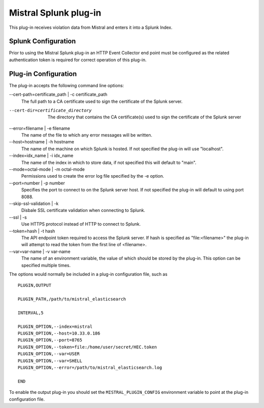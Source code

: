 Mistral Splunk plug-in
======================

This plug-in receives violation data from Mistral and enters it into a Splunk
Index.

Splunk Configuration
--------------------

Prior to using the Mistral Splunk plug-in an HTTP Event Collector end point must
be configured as the related authentication token is required for correct
operation of this plug-in.


Plug-in Configuration
---------------------

The plug-in accepts the following command line options:

--cert-path=certificate_path | -c certificate_path
  The full path to a CA certificate used to sign the certificate of the Splunk server.

--cert-dir=certificate_directory
  The directory that contains the CA certificate(s) used to sign the certificate of the
  Splunk server

--error=filename | -e filename
  The name of the file to which any error messages will be written.

--host=hostname | -h hostname
  The name of the machine on which Splunk is hosted. If not specified the
  plug-in will use "localhost".

--index=idx_name | -i idx_name
  The name of the index in which to store data, if not specified this will
  default to "main".

--mode=octal-mode | -m octal-mode
  Permissions used to create the error log file specified by the -e option.

--port=number | -p number
  Specifies the port to connect to on the Splunk server host. If not specified
  the plug-in will default to using port 8088.

--skip-ssl-validation | -k
  Disbale SSL certificate validation when connecting to Splunk.

--ssl | -s
  Use HTTPS protocol instead of HTTP to connect to Splunk.

--token=hash | -t hash
  The API endpoint token required to access the Splunk server.
  If hash is specified as "file:<filename>" the plug-in will attempt to read the
  token from the first line of <filename>.

--var=var-name | -v var-name
  The name of an environment variable, the value of which should be stored by
  the plug-in. This option can be specified multiple times.

The options would normally be included in a plug-in configuration file, such as

::

   PLUGIN,OUTPUT

   PLUGIN_PATH,/path/to/mistral_elasticsearch

   INTERVAL,5

   PLUGIN_OPTION,--index=mistral
   PLUGIN_OPTION,--host=10.33.0.186
   PLUGIN_OPTION,--port=8765
   PLUGIN_OPTION,--token=file:/home/user/secret/HEC.token
   PLUGIN_OPTION,--var=USER
   PLUGIN_OPTION,--var=SHELL
   PLUGIN_OPTION,--error=/path/to/mistral_elasticsearch.log

   END


To enable the output plug-in you should set the ``MISTRAL_PLUGIN_CONFIG``
environment variable to point at the plug-in configuration file.

